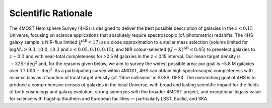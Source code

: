 .. title: Science
.. slug: science-index
.. date: 2022-10-08 00:20:29 UTC+11:00
.. tags: 
.. category: 
.. link: 
.. description: 
.. type: text
.. has_math: true
.. hidetitle: true


Scientific Rationale
====================

The 4MOST Hemisphere Survey (4HS) is designed to deliver the best possible description of galaxies in the :math:`z < 0.15` Universe, focusing on science applications that absolutely require spectroscopic (cf. photometric) redshifts. The 4HS galaxy sample is NIR-flux limited (:math:`J^\mathrm{AB} < 17`) as a close approximation to a stellar mass selection (volume limited for :math:`\log M_* > 9.3,10.0,10.3` and :math:`z < 0.05,0.10,0.15`), and NIR colour-selected (:math:`(J - K)^\mathrm{AB} < 0.45`) to preselect galaxies to :math:`z \sim 0.3` and with near-total completeness for >2.5 M galaxies in the z < 0.15 interval. Our mean target density is :math:`\sim325 / \mathrm{deg}^2` and, for the reasons given below, we aim to survey the widest possible area: our goal is ~5.8 M galaxies over :math:`17.000+ \mathrm{deg}^2`. As a participating survey within 4MOST, 4HS can obtain high spectroscopic completeness with minimal bias as a function of local target density (cf. ‘fibre collisions’ in SDSS; DESI). The overarching goal of 4HS is to produce a comprehensive census of galaxies in the local Universe, with broad and lasting scientific impact for the fields of both cosmology and galaxy evolution, strong synergies with the broader 4MOST project, and exceptional legacy value for science with flagship Southern and European facilities — particularly LSST, Euclid, and SKA.